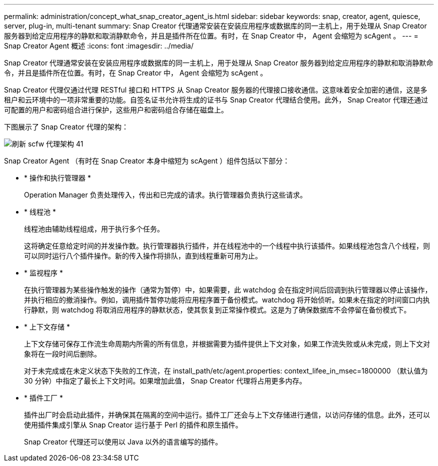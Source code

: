 ---
permalink: administration/concept_what_snap_creator_agent_is.html 
sidebar: sidebar 
keywords: snap, creator, agent, quiesce, server, plug-in, multi-tenant 
summary: Snap Creator 代理通常安装在安装应用程序或数据库的同一主机上，用于处理从 Snap Creator 服务器到给定应用程序的静默和取消静默命令，并且是插件所在位置。有时，在 Snap Creator 中， Agent 会缩短为 scAgent 。 
---
= Snap Creator Agent 概述
:icons: font
:imagesdir: ../media/


[role="lead"]
Snap Creator 代理通常安装在安装应用程序或数据库的同一主机上，用于处理从 Snap Creator 服务器到给定应用程序的静默和取消静默命令，并且是插件所在位置。有时，在 Snap Creator 中， Agent 会缩短为 scAgent 。

Snap Creator 代理仅通过代理 RESTful 接口和 HTTPS 从 Snap Creator 服务器的代理接口接收通信。这意味着安全加密的通信，这是多租户和云环境中的一项非常重要的功能。自签名证书允许将生成的证书与 Snap Creator 代理结合使用。此外， Snap Creator 代理还通过可配置的用户和密码组合进行保护，这些用户和密码组合存储在磁盘上。

下图展示了 Snap Creator 代理的架构：

image::../media/scfw_agent_architecture_41_refresh.gif[刷新 scfw 代理架构 41]

Snap Creator Agent （有时在 Snap Creator 本身中缩短为 scAgent ）组件包括以下部分：

* * 操作和执行管理器 *
+
Operation Manager 负责处理传入，传出和已完成的请求。执行管理器负责执行这些请求。

* * 线程池 *
+
线程池由辅助线程组成，用于执行多个任务。

+
这将确定任意给定时间的并发操作数。执行管理器执行插件，并在线程池中的一个线程中执行该插件。如果线程池包含八个线程，则可以同时运行八个插件操作。新的传入操作将排队，直到线程重新可用为止。

* * 监视程序 *
+
在执行管理器为某些操作触发的操作（通常为暂停）中，如果需要，此 watchdog 会在指定时间后回调到执行管理器以停止该操作，并执行相应的撤消操作。例如，调用插件暂停功能将应用程序置于备份模式。watchdog 将开始侦听。如果未在指定的时间窗口内执行静默，则 watchdog 将取消应用程序的静默状态，使其恢复到正常操作模式。这是为了确保数据库不会停留在备份模式下。

* * 上下文存储 *
+
上下文存储可保存工作流生命周期内所需的所有信息，并根据需要为插件提供上下文对象，如果工作流失败或从未完成，则上下文对象将在一段时间后删除。

+
对于未完成或在未定义状态下失败的工作流，在 install_path/etc/agent.properties: context_lifee_in_msec=1800000 （默认值为 30 分钟）中指定了最长上下文时间。如果增加此值， Snap Creator 代理将占用更多内存。

* * 插件工厂 *
+
插件出厂时会启动此插件，并确保其在隔离的空间中运行。插件工厂还会与上下文存储进行通信，以访问存储的信息。此外，还可以使用插件集成引擎从 Snap Creator 运行基于 Perl 的插件和原生插件。

+
Snap Creator 代理还可以使用以 Java 以外的语言编写的插件。


